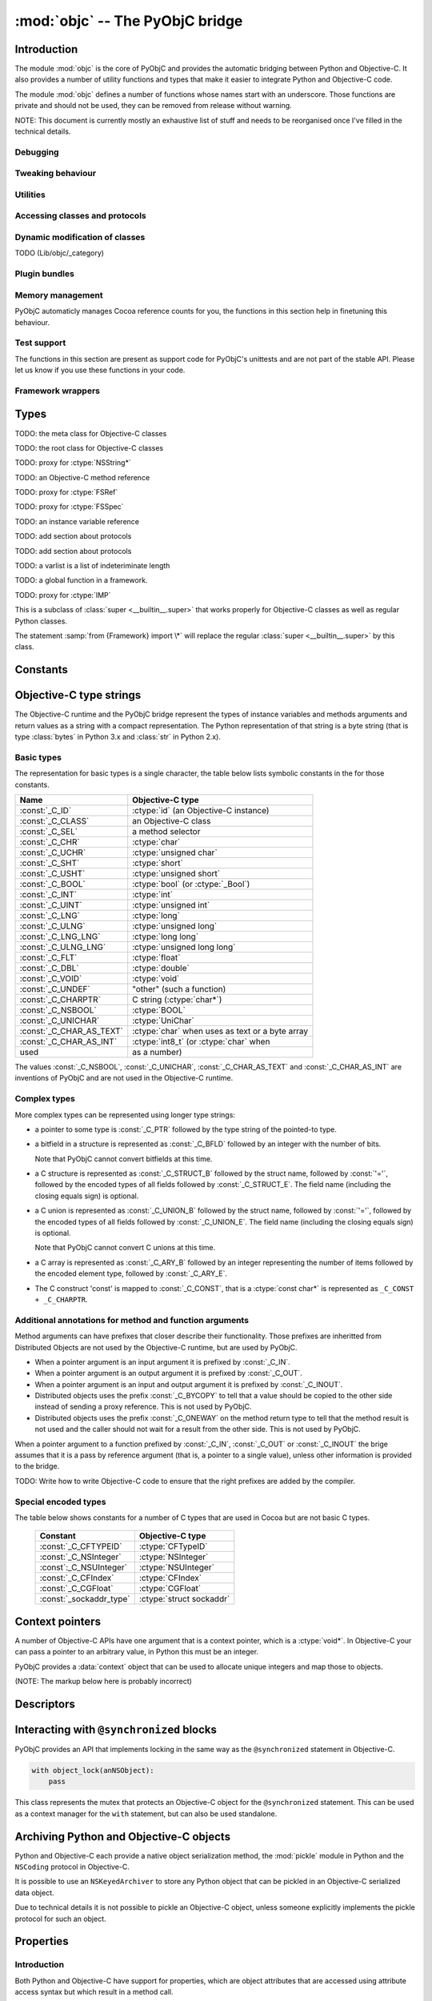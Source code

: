 :mod:`objc` -- The PyObjC bridge
================================

.. module:: objc
   :platform: MacOS X
   :synopsis: The PyObjC bridge

.. moduleauthor:: Ronald Oussoren <ronaldoussoren@mac.com>

Introduction
------------

The module :mod:`objc` is the core of PyObjC and provides the automatic 
bridging between Python and Objective-C. It also provides a number of
utility functions and types that make it easier to integrate Python
and Objective-C code.

The module :mod:`objc` defines a number of functions whose names start with
an underscore. Those functions are private and should not be used, they can
be removed from release without warning.

NOTE: This document is currently mostly an exhaustive list of stuff and 
needs to be reorganised once I've filled in the technical details. 

Debugging
.........

.. function:: setVerbose(yesOrNo)

   When the argument is :const:`True` the bridge will log more information.

   This currently results in output on the standard error stream whenever
   an exception is translated from Python to Objective-C.


.. function:: getVerbose()

   Returns the current value of the verbose flag.


Tweaking behaviour
..................

.. function:: setUseKVOForSetattr

   TODO

.. function:: setHideProtected(yesOrNo)

   When the argument is :const:`True` protected methods of an Objective-C
   class will not be included in the output of :func:`dir`. Protected methods
   are those whose selector starts with an underscore.

   This option is on by default.

.. function:: setStrBrigeEnabled

   TODO

   This function is not available in Python 3.x

.. function:: getStrBridgeEnabled

   TODO

   This function is not available in Python 3.x


Utilities
..........

.. function:: allocateBuffer

   TODO

.. function:: CFToObject

   TODO

.. function:: ObjectToCF

   TODO


Accessing classes and protocols
...............................

.. function:: lookUpClass(classname)

   :param classname: the name of an Objective-C class
   :type classname: string
   :return: the named Objective-C class
   :raise: :exc:`objc.nosuchclass_error` when the class does not exist


.. function:: getClassList()

   :return: a list of a classes known to the Objective-C runtime


.. function:: protocolsForClass

   TODO

.. function:: protocolsForProcess

   TODO


.. function:: propertiesForClass(objcClass)

   :type objcClass: an Objective-C class or formal protocol
   :return: a list of properties from the Objective-C runtime

   The return value is a list with information about
   properties on this class or protocol from the Objective-C runtime. This
   does not include properties superclasses.

   Every entry in the list is dictionary with the following keys:

   =============== =============================================================
   Key             Description
   =============== =============================================================
   ``name``        Name of the property (a string)
   --------------- -------------------------------------------------------------
   ``raw_attr``    Raw value of the attribute string (a byte string)
   --------------- -------------------------------------------------------------
   ``typestr``     The type string for this attribute (a byte string)
   --------------- -------------------------------------------------------------
   ``classname``   When the type string is ``objc._C_ID`` this is the
                   name of the Objective-C class (a string).
   --------------- -------------------------------------------------------------
   ``readonly``    True iff the property is read-only (bool)
   --------------- -------------------------------------------------------------
   ``copy``        True iff the property is copying the value (bool)
   --------------- -------------------------------------------------------------
   ``retain``      True iff the property is retaining the value (bool)
   --------------- -------------------------------------------------------------
   ``nonatomic``   True iff the property is not atomic (bool)
   --------------- -------------------------------------------------------------
   ``dynamic``     True iff the property is dynamic (bool)
   --------------- -------------------------------------------------------------
   ``weak``        True iff the property is weak (bool)
   --------------- -------------------------------------------------------------
   ``collectable`` True iff the property is collectable (bool)
   --------------- -------------------------------------------------------------
   ``getter``      Non-standard selector for the getter method (a byte string)
   --------------- -------------------------------------------------------------
   ``setter``      Non-standard selector for the setter method (a byte string)
   =============== =============================================================

   All values but ``name`` and ``raw_attr`` are optional. The other attributes
   contain a decoded version of the ``raw_attr`` value. The boolean attributes
   should be interpreted as ``False`` when the aren't present.

   The documentation for the Objective-C runtime contains more information about
   property definitions.

   This function only returns information about properties as they are defined
   in the Objective-C runtime, that is using ``@property`` definitions in an
   Objective-C interface. Not all properties as they are commonly used  in
   Objective-C are defined using that syntax, especially properties in classes
   that were introduced before MacOSX 10.5.

   This function always returns an empty list on MacOS X 10.4.

   .. versionadded:: 2.3

.. function:: listInstanceVariables

   TODO

.. function:: getInstanceVariable

   TODO

.. function:: setInstanceVariable

   TODO

.. function:: protocolNamed

   TODO

.. exception:: ProtocolError

   TODO





Dynamic modification of classes
...............................

.. function:: classAddMethods

   TODO

.. function:: classAddMethod

   TODO (Lib/objc/_category)

.. class:: Category

   TODO (Lib/objc/_category)


Plugin bundles
..............


.. function:: currentBundle

   TODO

.. function:: registerPlugin

   TODO: Deprecated

.. function:: pluginBundle

   TODO: Deprecated


Memory management
.................

PyObjC automaticly manages Cocoa reference counts for you, the functions 
in this section help in finetuning this behaviour.

.. function:: recycleAutoreleasePool()

   Flush the NSAutoreleasePool that PyObjC creates on import. Use this
   before entering the application main loop when you do a lot of work
   before starting the main loop.

.. function:: removeAutoreleasePool()

   Use this in plugin bundles to remove the release pool that PyObjC creates
   on import. In plugins this pool will interact in unwanted ways with the
   embedding application.


Test support
............

The functions in this section are present as support code for PyObjC's 
unittests and are not part of the stable API. Please let us know if you
use these functions in your code.

.. function:: splitSignature(typestring)

   Split an encoded Objective-C signature string into the
   encoding strings for seperate types.

   :param typestring: an encoded method signature
   :return: list of type signatures
   :type typestring: byte string
   :rtype: list of byte strings


.. function:: splitStruct(typestring)

    TODO.

.. function:: repythonify

   TODO

Framework wrappers
..................

.. function:: setSignatureForSelector

   TODO

.. function:: pyobjc_id

   TODO

.. function:: loadBundle

   TODO

.. function:: registerCFSignature

   TODO

.. function:: loadBundleVariables

   TODO

.. function:: loadSpecialVar

   TODO

.. function:: loadBundleFunctions

   TODO

.. function:: _loadFunctionList
 
   TODO

.. function:: createOpaquePointerType

   TODO

.. function:: createStructType

   TODO

.. function:: registerMetaDataForSelector

   TODO

.. function:: parseBridgeSupport

   TODO


.. function:: registerListType

   TODO (Lib/objc/_bridges)

.. function:: registerMappingType

   TODO (Lib/objc/_bridges)

.. function:: initFrameworkWrapper

   TODO

.. function:: addConvenienceForSelector

   TODO

.. function:: addConvenienceForClass

   TODO

.. function:: _setClassSetUpHook

   This is a private hook that is called during the creation of a subclass.

   WARNING: This hook is not part of the stable API.

   .. versionadded:: 2.3

.. function:: _setClassExtender

   This is a private hook that's called during the creation of the proxy for
   an Objective-C class.

   WARNING: This hook is not part of the stable API.
   
   .. versionadded:: 2.2

   .. versionchanged:: 2.3
      TODO: In version 2.2 the hook gets called any time the bridge rescans
      a class, in 2.3 the hook only gets called during initial construction
      and has less oportunity to change things.
    

Types
-----

.. class:: objc_class

   TODO: the meta class for Objective-C classes

.. class:: objc_object

   TODO: the root class for Objective-C classes

.. class:: pyobjc_unicode

   TODO: proxy for :ctype:`NSString*`

.. class:: selector

   TODO: an Objective-C method reference

.. class:: FSRef

   TODO: proxy for :ctype:`FSRef`

.. class:: FSSPec

   TODO: proxy for :ctype:`FSSpec`

.. class:: ivar

   TODO: an instance variable reference

.. class:: informal_protocol

   TODO: add section about protocols

.. class:: formal_protocol

   TODO: add section about protocols


.. class:: varlist

   TODO: a varlist is a list of indeteriminate length

.. class:: function

   TODO: a global function in a framework.

.. class:: IMP

   TODO: proxy for :ctype:`IMP`

.. class:: super

   This is a subclass of :class:`super <__builtin__.super>` that works
   properly for Objective-C classes as well as regular Python classes.

   The statement :samp:`from {Framework} import \*` will replace the
   regular :class:`super <__builtin__.super>` by this class.

Constants
---------

.. data:: nil

   Alias for :const:`None`, for easier translation of existing Objective-C
   code.

.. data:: YES

   Alias for :const:`True`, for easier translation of existing Objective-C
   code.

.. data:: NO

   Alias for :const:`False`, for easier translation of existing Objective-C
   code.

.. data:: NULL

   TODO: add description of pass by reference arguments and the 
   difference between None and NULL

.. data:: MAC_OS_X_VERSION_MAX_ALLOWED

   The value of ``MAC_OS_X_VERSION_MAX_ALLOWED`` when PyObjC was
   compiled.

.. data:: MAC_OS_X_VERSION_MIN_REQUIRED

   The value of ``MAC_OS_X_VERSION_MIN_REQUIRED`` when PyObjC was
   compiled.

.. data:: MAC_OS_X_VERSION_10_N

   There are currently 6 constants of this form, for ``N`` from 1 to 6,
   and these have the same value as the Objective-C constant of the same
   name.
 
.. data:: platform

   This always has the value ``"MACOSX"``.



Objective-C type strings
------------------------

The Objective-C runtime and the PyObjC bridge represent the types of
instance variables and methods arguments and return values as a string
with a compact representation. The Python representation of that string is
a byte string (that is type :class:`bytes` in Python 3.x and :class:`str`
in Python 2.x).

Basic types
............

The representation for basic types is a single character, the table below
lists symbolic constants in the for those constants.

======================== =================================================
Name                     Objective-C type
======================== =================================================
:const:`_C_ID`           :ctype:`id` (an Objective-C instance)
------------------------ ------------------------------------------------- 
:const:`_C_CLASS`        an Objective-C class
------------------------ -------------------------------------------------
:const:`_C_SEL`          a method selector
------------------------ -------------------------------------------------
:const:`_C_CHR`          :ctype:`char`
------------------------ -------------------------------------------------
:const:`_C_UCHR`         :ctype:`unsigned char`
------------------------ -------------------------------------------------
:const:`_C_SHT`          :ctype:`short`
------------------------ -------------------------------------------------
:const:`_C_USHT`         :ctype:`unsigned short`
------------------------ -------------------------------------------------
:const:`_C_BOOL`         :ctype:`bool`  (or :ctype:`_Bool`)
------------------------ -------------------------------------------------
:const:`_C_INT`          :ctype:`int`
------------------------ -------------------------------------------------
:const:`_C_UINT`         :ctype:`unsigned int`
------------------------ -------------------------------------------------
:const:`_C_LNG`          :ctype:`long`
------------------------ -------------------------------------------------
:const:`_C_ULNG`         :ctype:`unsigned long`
------------------------ -------------------------------------------------
:const:`_C_LNG_LNG`      :ctype:`long long`
------------------------ -------------------------------------------------
:const:`_C_ULNG_LNG`     :ctype:`unsigned long long`
------------------------ -------------------------------------------------
:const:`_C_FLT`          :ctype:`float`
------------------------ -------------------------------------------------
:const:`_C_DBL`          :ctype:`double`
------------------------ -------------------------------------------------
:const:`_C_VOID`         :ctype:`void`
------------------------ -------------------------------------------------
:const:`_C_UNDEF`        "other" (such a function)
------------------------ -------------------------------------------------
:const:`_C_CHARPTR`      C string (:ctype:`char*`)
------------------------ -------------------------------------------------
:const:`_C_NSBOOL`       :ctype:`BOOL`
------------------------ -------------------------------------------------
:const:`_C_UNICHAR`      :ctype:`UniChar`
------------------------ -------------------------------------------------
:const:`_C_CHAR_AS_TEXT` :ctype:`char` when uses as text or a byte array
------------------------ -------------------------------------------------
:const:`_C_CHAR_AS_INT`  :ctype:`int8_t` (or :ctype:`char` when 
                    used as a number)
======================== =================================================

The values :const:`_C_NSBOOL`, :const:`_C_UNICHAR`, :const:`_C_CHAR_AS_TEXT`
and :const:`_C_CHAR_AS_INT` are inventions of PyObjC and are not used in
the Objective-C runtime.

Complex types
..............

More complex types can be represented using longer type strings: 

* a pointer to some type is :const:`_C_PTR` followed by the type string 
  of the pointed-to type.

* a bitfield in a structure is represented as :const:`_C_BFLD` followed
  by an integer with the number of bits. 
  
  Note that PyObjC cannot convert bitfields at this time.

* a C structure is represented as :const:`_C_STRUCT_B` followed by the
  struct name, followed by :const:`'='`, followed by the encoded types of
  all fields followed by :const:`_C_STRUCT_E`. The field name (including the
  closing equals sign) is optional.

* a C union is represented as :const:`_C_UNION_B` followed by the
  struct name, followed by :const:`'='`, followed by the encoded types of
  all fields followed by :const:`_C_UNION_E`. The field name (including the
  closing equals sign) is optional.

  Note that PyObjC cannot convert C unions at this time.

* a C array is represented as :const:`_C_ARY_B` followed by an integer 
  representing the number of items followed by the encoded element type,
  followed by :const:`_C_ARY_E`.

* The C construct 'const' is mapped to :const:`_C_CONST`, that is a 
  :ctype:`const char*` is represented as ``_C_CONST + _C_CHARPTR``.

Additional annotations for method and function arguments
........................................................

Method arguments can have prefixes that closer describe their functionality.
Those prefixes are inheritted from Distributed Objects are not used by the
Objective-C runtime, but are used by PyObjC.

* When a pointer argument is an input argument it is prefixed by
  :const:`_C_IN`.

* When a pointer argument is an output argument it is prefixed by
  :const:`_C_OUT`.

* When a pointer argument is an input and output argument it is prefixed 
  by :const:`_C_INOUT`.

* Distributed objects uses the prefix :const:`_C_BYCOPY` to tell that a 
  value should be copied to the other side instead of sending a proxy
  reference. This is not used by PyObjC.

* Distributed objects uses the prefix :const:`_C_ONEWAY` on the method return
  type to tell that the method result is not used and the caller should not
  wait for a result from the other side. This is not used by PyObjC.

When a pointer argument to a function prefixed by :const:`_C_IN`, 
:const:`_C_OUT` or :const:`_C_INOUT` the brige assumes that it is a pass by
reference argument (that is, a pointer to a single value), unless other 
information is provided to the bridge.

TODO: Write how to write Objective-C code to ensure that the right prefixes
are added by the compiler.

Special encoded types
.....................

The table below shows constants for a number of C types that are used 
in Cocoa but are not basic C types.

  ======================= ==============================
  Constant                Objective-C type
  ======================= ==============================
  :const:`_C_CFTYPEID`    :ctype:`CFTypeID`
  ----------------------- ------------------------------
  :const:`_C_NSInteger`   :ctype:`NSInteger`
  ----------------------- ------------------------------
  :const`:_C_NSUInteger`  :ctype:`NSUInteger`
  ----------------------- ------------------------------
  :const:`_C_CFIndex`     :ctype:`CFIndex`
  ----------------------- ------------------------------
  :const:`_C_CGFloat`     :ctype:`CGFloat`
  ----------------------- ------------------------------
  :const:`_sockaddr_type` :ctype:`struct sockaddr`
  ======================= ==============================


Context pointers
----------------

A number of Objective-C APIs have one argument that is a context pointer,
which is a :ctype:`void*`. In Objective-C your can pass a pointer to an
arbitrary value, in Python this must be an integer.

PyObjC provides a :data:`context` object that can be used to allocate
unique integers and map those to objects.

(NOTE: The markup below here is probably incorrect)

.. function:: context.register(value)

   Add a value to the context registry.

   :param value: An arbitrary object
   :return: A unique integer that's suitable to be used as a context pointer

.. function:: context.unregister(value):

   Remove an object from the context registery, this object must be have
   been added to the registry before.

   :param value: An object in the context registry

.. function:: context.get

   Retrieve an object from the registry given the return value from
   ``context.register``.


Descriptors
-----------

.. function:: IBOutlet([name])

   Creates an instance variable that can be used as an outlet in 
   Interface Builder. When the name is not specified the bridge will 
   use the name from the class dictionary.

   The code block below defines an instance variable named "button" and
   makes that available as an outlet in Interface Builder.

   .. code-block:: python

      class SomeObject (NSObject):

          button = IBOutlet()

.. function:: IBAction

   Mark an method as an action for use in Interface Builder. 
   
   Usage:

   .. code-block:: python

      class SomeObject (NSObject):

         @IBAction
         def saveDocument_(self, sender):
             pass


.. function:: instancemethod

   Explicitly mark a method as an instance method. Use this when
   PyObjC incorrectly deduced that a method should be a class method.

   Usage:

   .. code-block:: python

        class SomeObject (NSObject):

           @instancemethod
           def alloc(self): 
               pass



.. function:: accessor

   Use this decorator on the definition of accessor methods to ensure
   that it gets the right method signature in the Objective-C runtime.

.. function:: typedAccessor(valueType)

   Use this decorator on the definition of accessor methods to ensure
   that it gets the right method signature in the Objective-C runtime.

   The ``valueType`` is the encoded string for a single value.

.. function:: typedSelector

   Use this decorator to explicitly set the type signature for a method.

   An example:

   .. code-block:: python

        @typedSelector(b'I@:d')
        def makeUnsignedIntegerOfDouble_(self, d):
           return d
   
.. function:: namedSelector(name [, signature])

   Use this decorator to explictly set the Objective-C method name instead
   of deducing it from the Python name. You can optionally set the method
   signature as well.

.. function:: callbackFor(callable, argIndex=-1)

   Use this decorator to tell that this function is the callback for
   an (Objective-C) API.

   TODO: further describe

.. function:: selectorFor

   Decorator to tell that this is the "callback" selector for another 
   API.

   TODO: further describe

.. function:: synthesize

   Use this to synthesize a property with getter and setter methods.

   TODO: futher describe


Interacting with ``@synchronized`` blocks
-----------------------------------------

PyObjC provides an API that implements locking in the same way as the
``@synchronized`` statement in Objective-C.

.. code-block:: python

  with object_lock(anNSObject):
      pass

.. class:: object_lock(value)

   This class represents the mutex that protects an Objective-C object
   for the ``@synchronized`` statement. This can be used as a context
   manager for the ``with`` statement, but can also be used standalone.

   .. method:: lock

      Acquire the object mutex

   .. method:: unlock

      Release the object mutex


Archiving Python and Objective-C objects
----------------------------------------

Python and Objective-C each provide a native object serialization method,
the :mod:`pickle` module in Python and the ``NSCoding`` protocol in Objective-C.

It is possible to use an ``NSKeyedArchiver`` to store any Python object that
can be pickled in an Objective-C serialized data object. 

Due to technical details it is not possible to pickle an Objective-C object,
unless someone explicitly implements the pickle protocol for such an object.

Properties
----------

Introduction
............

Both Python and Objective-C have support for properties, which are object attributes
that are accessed using attribute access syntax but which result in a method call.

The Python built-in :class:`property <__builtin__.property__` is used to define new
properties in plain Python code. These properties don't full interoperate with 
Objective-C code though because they do not necessarily implement the Objective-C
methods that mechanisms like Key-Value Coding use to interact with a class.

PyObjC therefore has a number of property classes that allow you to define new
properties that do interact fully with the Key-Value Coding and Observation
frameworks.

TODO: Implement method for enabling properties on existing classes and tell
why that is off by default and when it will be turned on by default.

TODO: The description is way to minimal, even the design document contained
more information.

.. class:: object_property(name=None, read_only=False, copy=False, dynamic=False, ivar=None, typestr=_C_ID, depends_on=None)


   :param name: Name of the property, the default is to extract the name from the class dictionary
   :param read_only: Is this a read-only property? The default is a read-write property.
   :param copy: Should the default setter method copy values? The default retains the new value without copying.
   :param dynamic: If this argument is ``True`` the property will not generate default accessor, 
   but will rely on some external process to create them.
   :param ivar: Name of the instance variable that's used to store the value. When this value is ``None``
   the name will be calculated from the property name. If it is ``NULL`` there will be no instance variable.
   :param typestr: The Objective-C type for this property, defaults to an arbitrary object.
   :param depends_on: A sequence of names of properties the value of this property depends on.

During the class definition you can add accessor methods by using the property as a decorator


.. method:: object_property.getter

   Decorator for defining the getter method for a property. The name of the method should be the
   same as the property::

       class MyObject (NSObject):

           prop = objc.object_property()

           @prop.getter
           def prop(self):
              return 42


.. method:: object_property.setter

   Decorator for defining the setter method for a property. The name of the method should be the
   same as the property.


.. method:: object_property.validate

   Decorator for defining a Key-Value Coding validator for this property. 

  
It is possible to override property accessor in a subclass::

   class MySubclass (MyObject):
       @MyObject.prop.getter
       def getter(self):
           return "the world"

This can also be used to convert a read-only property to a read-write one
by adding a setter accessor.


Properties for structured types
...............................

Key-Value Coding is slightly different for structured types like sets and
lists (ordered and unordered collections). For this reason PyObjC also provides
subclasses of :class:`object_property` that are tuned for these types.

.. class:: array_property

   This property implements a list-like property. When you access the property
   you will get an object that implements the ``MutableSequence`` ABC, and
   that will generate the correct Key-Value Observation notifications when
   the datastructure is updated.

.. class:: set_property

   This property implements a set-like property. When you access the property
   you will get an object that implements the ``MutableSet`` ABC, and
   that will generate the correct Key-Value Observation notifications when
   the datastructure is updated.

.. class:: dict_property

   This property is like an :class:`object_property`, but has an empty
   NSMutableDictionary object as its default value. This type is mostly
   provided to have a complete set of property types.

These collection properties are at this time experimental and do not yet
provide proper hooks for tweaking their behavior. Future versions of PyObjC
will provide such hooks (for example a method that will be called when an
item is inserted in an array property).
